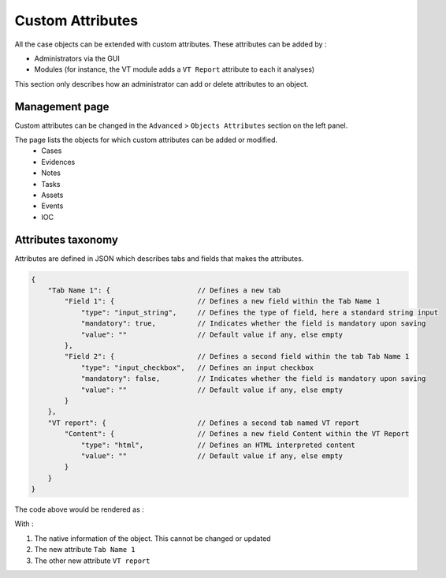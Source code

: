 Custom Attributes 
==================

All the case objects can be extended with custom attributes. These attributes can be added by : 

* Administrators via the GUI 
* Modules (for instance, the VT module adds a ``VT Report`` attribute to each it analyses)


This section only describes how an administrator can add or delete attributes to an object.  

Management page
----------------

Custom attributes can be changed in the ``Advanced`` > ``Objects Attributes`` section on the left panel. 

.. image:: ../_static/Attributes_menu.png


The page lists the objects for which custom attributes can be added or modified. 
  - Cases 
  - Evidences 
  - Notes
  - Tasks
  - Assets
  - Events 
  - IOC 

Attributes taxonomy 
--------------------

Attributes are defined in JSON which describes tabs and fields that makes the attributes.    

.. code-block:: json

  {
      "Tab Name 1": {                     // Defines a new tab 
          "Field 1": {                    // Defines a new field within the Tab Name 1
              "type": "input_string",     // Defines the type of field, here a standard string input
              "mandatory": true,          // Indicates whether the field is mandatory upon saving
              "value": ""                 // Default value if any, else empty
          },
          "Field 2": {                    // Defines a second field within the tab Tab Name 1
              "type": "input_checkbox",   // Defines an input checkbox
              "mandatory": false,         // Indicates whether the field is mandatory upon saving
              "value": ""                 // Default value if any, else empty
          }
      },
      "VT report": {                      // Defines a second tab named VT report
          "Content": {                    // Defines a new field Content within the VT Report
              "type": "html",             // Defines an HTML interpreted content
              "value": ""                 // Default value if any, else empty
          }
      }
  }


The code above would be rendered as : 

.. image:: ../_static/attributes_rendering.png

With : 

#. The native information of the object. This cannot be changed or updated
#. The new attribute ``Tab Name 1`` 
#. The other new attribute ``VT report``